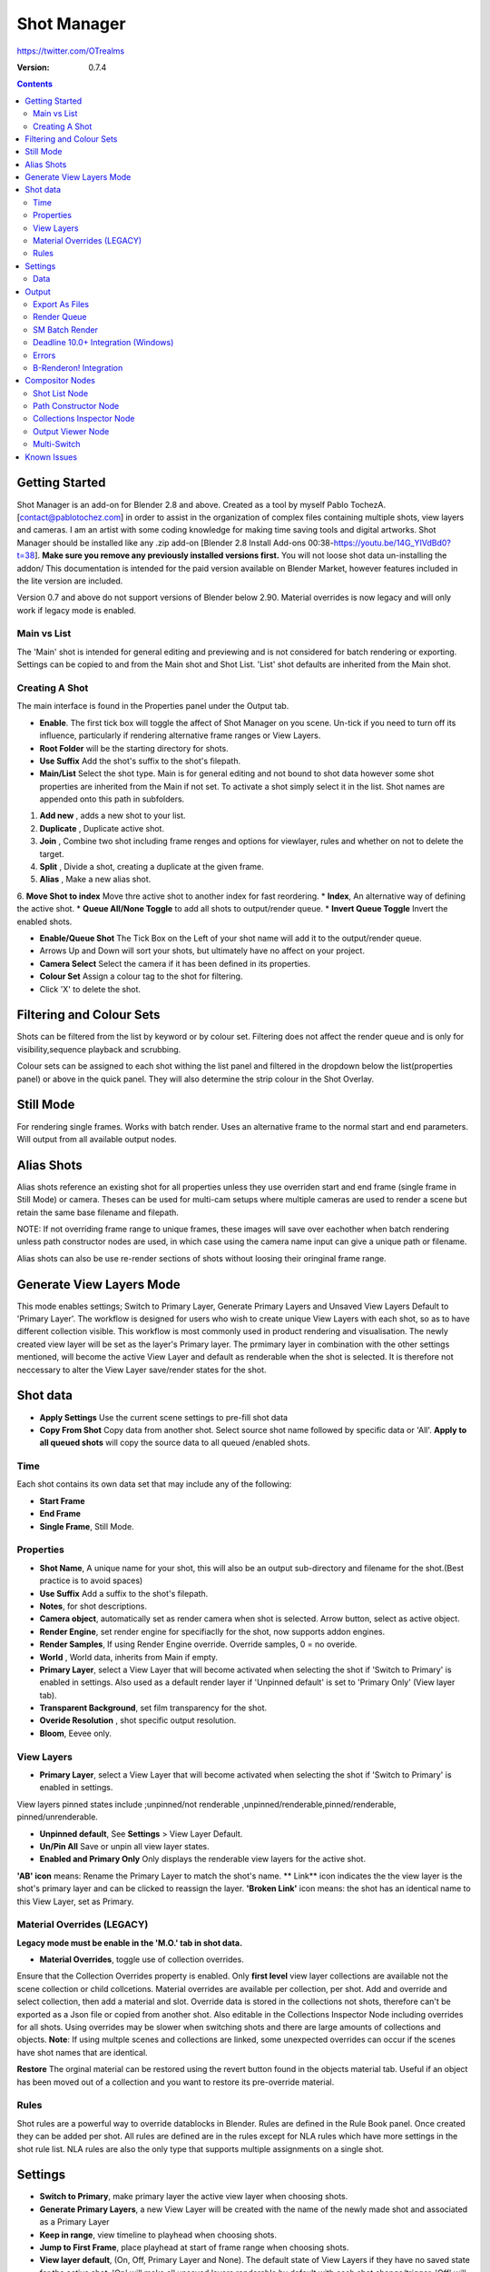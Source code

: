 =============
Shot Manager
=============
https://twitter.com/OTrealms

:Version: 0.7.4

.. contents:: 

Getting Started
---------------
Shot Manager is an add-on for Blender 2.8 and above. Created as a  tool by myself Pablo TochezA. [contact@pablotochez.com]  in order to assist in the organization of complex files containing multiple shots, view layers and cameras. I am an artist with some coding knowledge for making time saving tools and digital artworks.
Shot Manager should be installed like any .zip add-on [Blender 2.8 Install Add-ons 00:38-https://youtu.be/14G_YIVdBd0?t=38]. **Make sure you remove any previously installed versions first.** You will not loose shot data un-installing the addon/
This documentation is intended for the paid version available on Blender Market, however features included in the lite version are included.

Version 0.7 and above do not support versions of Blender below 2.90.
Material overrides is now legacy and will only work if legacy mode is enabled.

Main vs List
============
The 'Main' shot is intended for general editing and previewing and is not considered for batch rendering or exporting. Settings can be copied to and from the Main shot and Shot List. 'List' shot defaults are inherited from the Main shot.

Creating A Shot
===============
.. image:: https://raw.githubusercontent.com/OtherRealms/Shot-Manager-/master/Makeshots.JPG

The main interface is found in the Properties panel under the Output tab.

* **Enable**. The first tick box will toggle the affect of Shot Manager on you scene. Un-tick if you need to turn off its influence, particularly if rendering alternative frame ranges or View Layers.
* **Root Folder** will be the starting directory for shots.
* **Use Suffix** Add the shot's suffix to the shot's filepath.
* **Main/List** Select the shot type. Main is for general editing and not bound to shot data however some shot properties are inherited from the Main if not set. To activate a shot simply select it in the list. Shot names are appended onto this path in subfolders.
1. **Add new** , adds a new shot to your list.
2. **Duplicate** , Duplicate active shot.
3. **Join** , Combine two shot including frame renges and options for viewlayer, rules and whether on not to delete the target.
4. **Split** , Divide a shot, creating a duplicate at the given frame.
5. **Alias** , Make a new alias shot.
6. **Move Shot to index** Move thre active shot to another index for fast reordering.
* **Index**, An alternative way of defining the active shot.
* **Queue All/None Toggle** to add all shots to output/render queue.
* **Invert Queue Toggle** Invert the enabled shots.

* **Enable/Queue Shot** The Tick Box on the Left of your shot name will add it to the output/render queue.
* Arrows Up and Down will sort your shots, but ultimately have no affect on your project.
* **Camera Select** Select the camera if it has been defined in its properties.
* **Colour Set** Assign a colour tag to the shot for filtering. 
* Click 'X' to delete the shot. 

Filtering and Colour Sets
-------------------------
Shots can be filtered from the list by keyword or by colour set. 
Filtering does not affect the render queue and is only for visibility,sequence playback and scrubbing. 

Colour sets can be assigned to each shot withing the list panel and filtered in the dropdown below the list(properties panel) or above in the quick panel. They will also determine the strip colour in the Shot Overlay. 

Still Mode
----------
For rendering single frames. Works with batch render. Uses an alternative frame to the normal start and end parameters. Will output from all available output nodes.

Alias Shots
-----------
.. image:: https://raw.githubusercontent.com/OtherRealms/Shot-Manager-/master/Alias.JPG

Alias shots reference an existing shot for all properties unless they use overriden start and end frame (single frame in Still Mode) or camera. Theses can be used for multi-cam setups where multiple cameras are used to render a scene but retain the same base filename and filepath. 

NOTE: If not overriding frame range to unique frames, these images will save over eachother when batch rendering unless path constructor nodes are used, in which case using the camera name input can give a unique path or filename. 

Alias shots can also be use re-render sections of shots without loosing their oringinal frame range.



Generate View Layers Mode
-------------------------
This mode enables settings; Switch to Primary Layer, Generate Primary Layers and Unsaved View Layers Default to 'Primary Layer'.
The workflow is designed for users who wish to create unique View Layers with each shot, so as to have different collection visible. This workflow is most commonly used in product rendering and visualisation. The newly created view layer will be set as the layer's Primary layer. The prmimary layer in combination with the other settings mentioned, will become the active View Layer and default as renderable when the shot is selected. It is therefore not neccessary to alter the View Layer save/render states for the shot.



Shot data
---------
.. image:: https://raw.githubusercontent.com/OtherRealms/Shot-Manager-/master/ShotProps.JPG

* **Apply Settings** Use the current scene settings to pre-fill shot data
* **Copy From Shot** Copy data from another shot. Select source shot name followed by specific data or 'All'. **Apply to all queued shots** will copy the source data to all queued /enabled shots.

Time
=====

Each shot contains its own data set that may include any of the following:

* **Start Frame**
* **End Frame**
* **Single Frame**, Still Mode.


Properties
==========

* **Shot Name**, A unique name for your shot, this will also be an output sub-directory and filename for the shot.(Best practice is to avoid spaces)
* **Use Suffix** Add a suffix to the shot's filepath.
* **Notes**, for shot descriptions.
* **Camera object**, automatically set as render camera when shot is selected. Arrow button, select as active object.
* **Render Engine**, set render engine for specifiaclly for the shot, now supports addon engines.
* **Render Samples**, If using Render Engine override. Override samples, 0 = no overide.
* **World** , World data, inherits from Main if empty.
* **Primary Layer**, select a View Layer that will become activated when selecting the shot if 'Switch to Primary' is enabled in settings. Also used as a default render layer if 'Unpinned default' is set to 'Primary Only' (View layer tab).
* **Transparent Background**, set film transparency for the shot.
* **Overide Resolution** , shot specific output resolution.
* **Bloom**, Eevee only.


View Layers 
===========
.. image:: https://raw.githubusercontent.com/OtherRealms/Shot-Manager-/master/ViewLayers.JPG

* **Primary Layer**, select a View Layer that will become activated when selecting the shot if 'Switch to Primary' is enabled in settings. 

View layers pinned states include ;unpinned/not renderable
,unpinned/renderable,pinned/renderable, pinned/unrenderable.

* **Unpinned default**, See **Settings** > View Layer Default.
* **Un/Pin All** Save or unpin all view layer states.
* **Enabled and Primary Only** Only displays the renderable view layers for the active shot.
**'AB' icon** means: Rename the Primary Layer to match the shot's name. 
** Link** icon indicates the the view layer is the shot's primary layer and can be clicked to reassign the layer.
**'Broken Link'** icon means: the shot has an identical name to this View Layer, set as Primary.


Material Overrides (LEGACY)
============================
.. image:: https://raw.githubusercontent.com/OtherRealms/Shot-Manager-/master/overrides.JPG

**Legacy mode must be enable in the 'M.O.' tab in shot data.**

* **Material Overrides**, toggle use of collection overrides.

Ensure that the Collection Overrides property is enabled. Only **first level** view layer collections are available not the scene collection or child collcetions.
Material overrides are available per collection, per shot. Add and override and select collection, then add a material and slot. Override data is stored in the collections not shots, therefore can't be exported as a Json file or copied from another shot.
Also editable in the Collections Inspector Node including overrides for all shots.
Using overrides may be slower when switching shots and there are large amounts of collections and objects. **Note**: If using multple scenes and collections are linked, some unexpected overrides can occur if the scenes have shot names that are identical. 

.. image:: https://raw.githubusercontent.com/OtherRealms/Shot-Manager-/master/material_override.JPG

**Restore**
The orginal material can be restored using the revert button found in the objects material tab. Useful if an object has been moved out of a collection and you want to restore its pre-override material. 

Rules 
======
.. image:: https://raw.githubusercontent.com/OtherRealms/Shot-Manager-/master/ShotRules.JPG

Shot rules are a powerful way to override datablocks in Blender.
Rules are defined in the Rule Book panel. Once created they can be added per shot. All rules are defined are in the rules except for NLA rules which have more settings in the shot rule list. NLA rules are also the only type that supports multiple assignments on a single shot.


Settings
---------
.. image:: https://raw.githubusercontent.com/OtherRealms/Shot-Manager-/master/settings.JPG

* **Switch to Primary**, make primary layer the active view layer when choosing shots.
* **Generate Primary Layers**, a new View Layer will be created with the name of the newly made shot and associated as a Primary Layer
* **Keep in range**, view timeline to playhead when choosing shots.
* **Jump to First Frame**, place playhead at start of frame range when choosing shots.
* **View layer default**, (On, Off, Primary Layer and None). The default state of View Layers if they have no saved state for the active shot. 'On' will make all unsaved layers renderable by default with each shot change/trigger. 'Off' will default to un-renderable, choose 'Off' to prevent unsaved view layers from rendering.'Primary Layer' will also switch all unsaved layers to un-renderable, except for the Shot's Primary Layer. 'None' leaves the current states, no influence form the add-on. 
* **Seperator** , a custom seperator to add between filenames and frame suffix, default is '_'
* **Path Type** , Absolute or relative output path creation.

Data
====
.. image:: https://raw.githubusercontent.com/OtherRealms/Shot-Manager-/master/data.JPG

**Export JSON**, Export shot data to json to backup or transfer shots. Does not include collection overrides.
**Include Shot Manager Settings**, include settings from settings panel.

**Import JSON**,Import shot data from a saved json file. Missing linked frame markers will be converted to manual frame ranges.

.. image:: https://raw.githubusercontent.com/OtherRealms/Shot-Manager-/master/Import.JPG

**Ignore existing** to only import shots with names that don't match your scenes existing shots.
**Delete All Shots**, will clear all your saved shots.






Output
------

Export As Files
===============

.. image:: https://raw.githubusercontent.com/OtherRealms/Shot-Manager-/master/Queue.JPG

Only queued shots will be exported. Export formats currently include fbx, obj, abc(Alembic), usd(Universal Scene Description), dae(Collada), .blend as well as .bat(Windows) files for command line rendering, either as separate files or single batch file. Batch export only uses the active scene's queued shots and does not support shots from external Blend files.

.. image:: https://raw.githubusercontent.com/OtherRealms/Shot-Manager-/master/Batch.JPG

Choose output format and setting in the directory window. The settings panel appears on the left in Blender 2.80.

FBX exporter does not use the FBX export/import addon but rather a modified export script.

.. image:: https://raw.githubusercontent.com/OtherRealms/Shot-Manager-/master/embed_shots_a.JPG

Embedded shots can store frame ranges and shot names as animation layers and extracted in other software,ie Unity.

.. image:: https://raw.githubusercontent.com/OtherRealms/Shot-Manager-/master/embed_shots_b.JPG


Render Queue
============
.. image:: https://raw.githubusercontent.com/OtherRealms/Shot-Manager-/master/Render%20Queue.JPG

* **Temp Path** The directory that will store temporary job files for the intergrations/ submitters. Click trash can to clear files recognised by Shot Manager.

* **Add Scene/Add Blend** Either add scene's and their associated shotlists from the open project or another external Blend file via json. Local shots will be automatically linked so any changes will be reflected in the queue. 

.. image:: https://raw.githubusercontent.com/OtherRealms/Shot-Manager-/master/External.JPG

External Scenes can be filtered by listing names to include.

* **Reload External Scenes** External shots must be reloaded to refect any updates to the shotlist and frame ranges. Only already loaded scenes will be included and any shotlist overrides will be reset. 

SM Batch Render
===============

Shots can be rendered using the regular render animations or still operators (ctr+F12/F12). However only the active shot will be rendered. To batch render simply use ctr+shift+F12 or use the 'Render Queued Shots' Button. This will perform a background render thread for each shot sequentially in the render queue. For single machine rendering. TIP: If RAM is an issue, make an empty Scene as the master scene for queueing and rendering. 


Deadline 10.0+ Integration (Windows)
====================================
Thinkbox Deadline is a distributed rendering and management software. Shot Manager provides a custom plug-in for Deadline and submitter within Blender. 

.. image:: https://raw.githubusercontent.com/OtherRealms/Shot-Manager-/master/Deadline.JPG

The Deadline Repository must be installed on a shared location. The Deadline render Client must be installed on all machines.
Simply click **Install Integration** in the Deadline subpanel to install the plugin. This will transfer required files to the repository>custom>plugins folder.


.. image:: https://raw.githubusercontent.com/OtherRealms/Shot-Manager-/master/Deadline_submit.JPG

**Submitting a Shot**
All enabled shots for enabled scenes in the render list will be submitted. Ensure that the **Temp Path** is not empty and set to the desired location. This does not need to be a shared directory. 

* **Queue Name** The folder name for containing job files, using unique names avoids overwriting older submissions.
* **Initial Status** Determines the initial status for jobs. Active will start rendering immediately.
* **Department** Extra info visible in Monitor.
* **Machine Limit** Limit the number of machines dedicated to the submitted jobs.
* **Priotity** Determines the order in which renders will execute. Lower values indicate higher priority in the job list.
* **Chunk Size** The number of frames to render per task. Less means more sharing across render nodes. Use higher values for simulations and larger files with long build times
* **Start Job Delay** Specifies the time, in minutes, a Slave has to start a render job before it times out.
* **Auto Time-Out** Automatically figure out if it has been rendering too long based on some Repository Configuration settings and the render times of previously completed tasks.
* **Force Sequential** Forces a slave to render the tasks of a job in order. If an earlier task is ever requeued, the slave won’t go back to that task until it has finished the remaining tasks in order.
* **Submit Files** Make a copy of the Blend file accessible for all render nodes. The Blend file is therefore not required to be in a shared location however all dependencies such as textures must be accessible and should be given absolute filepaths. Large projects can may require frequent house keeping.


**Choosing Blender Version**
This is configured in Deadline Monitor > Tools > Configure Plugins. You must enable Super User Modes to access these settings.

.. image:: https://raw.githubusercontent.com/OtherRealms/Shot-Manager-/master/plugin_deadline.JPG

Errors
==============
* **'Error encountered when loading the configured Client Certificate'** This is a certificate issue with your install of Deadline, please see: https://forums.thinkboxsoftware.com/t/basic-setup-issue/24229/9
 When installing the Deadline repository it is simplest to leave 'use SSL' unticked, and set 'full read/write access' in the install wizard.
.. image:: https://raw.githubusercontent.com/OtherRealms/Shot-Manager-/master/Deadline_access.JPG
.. image:: https://raw.githubusercontent.com/OtherRealms/Shot-Manager-/master/Deadline_cert.JPG


B-Renderon! Integration
=======================
Launch B-Renderon with shots loaded as seperate blend files. Requires B-renderon v2.2 or above. The executable path for B-renderon must first be entered in Blender Preferences -> add-ons -> Shot Manager settings   
**Force Cycles Device** to ensure the correct CPU/GPU configuration is applied to renders, assuming the submission maching is or is identical to the render machine.


Compositor Nodes
----------------

Shot List Node
==============
**IMPORTANT!** for compositor nodes to have any effect, compositor 'Use Nodes' must be enabled. Node groups containing Shot Manager nodes are currently unsupported.

.. image:: https://raw.githubusercontent.com/OtherRealms/Shot-Manager-/master/ShotlistNode.JPG

The Shot List node is central to the Shot Manager nodes and is required for Constructor nodes and Multi-Switches. **A maximum of one shot list node should exist.**

**Path:** The displayed path is the projects output directory. The target folder and filenames are automatically named after the active shot. File paths are converted to absolute paths. If the Constructor nodes aren't connected to the Path Format socket, the path consists of; Root directory + shot name(folder)+ shot name + '_'(filename). However the scene render path in Blender's output settings will vary when 'Separate Layers' is active. 

**Multi-Switch** will create a new node group dynamically linked to active shots.
**Primary-Switch** will create a new Render Layer node which automatically switches the input View Layer to the active Shot's Primary Layer, else mute.
**Refresh**, non-essential node update. Although shot Manager nodes are updated upon shot change, setting or property changes, changes outside of Shot Manager won't be reflected immediately. For example adding new light passes to a View Layer. Shot Manager will update before any rendering. 

**Sync Output Paths**. Only Available if Separate Layers is disabled. Output nodes created by the user are updated so their base path matches the output path set by the Shot List node and the active shot.

**Shot List and saved states**. Here you can select and queue shots for bath export. Each shot displays the saved states for View Layers. These states can be toggled (renderable/non-renderable), removed or added. 

.. image:: https://raw.githubusercontent.com/OtherRealms/Shot-Manager-/master/remap.JPG


**Path Format**. String input socket for path 'Constuctor' nodes.

.. image:: https://raw.githubusercontent.com/OtherRealms/Shot-Manager-/master/ShotlistNode2.JPG

**Separate View Layers**
Automatically generate noes to output view layers for external compositing. NOTE: nodes are generated upon any update made within the add-on, therefore generated nodes should not be directly edited. Output files will be named according to the layer name.  **You May want to delete the Composite node** when seperating layers.

**Separate Passes**
Optionally separate view layer light passes.
**Shot Name in Prefix (non-EXR MultiLayer)**
if using Seperarate View Layers, the option to add the shot names into the output file pre-fix is available.

**Preview** Make the output group an 8bit png for preview renders.

**Exclude/Include** passes from being output, not case sensitive. Pass names should be seperated by commas.

**EXR MultiLayer output**

.. image:: https://raw.githubusercontent.com/OtherRealms/Shot-Manager-/master/EXR_layers.JPG 

When using "Separate Passes", Output Groups add and define output file names. Filter Render Passes using exclusion keywords separated by commas, no spaces, not case-senisitve. Including filename options 'Shot Name' and 'View Layer' name will be added to the given filename.  

Path Constructor Node
=====================

.. image:: https://raw.githubusercontent.com/OtherRealms/Shot-Manager-/master/Path%20Contructor.JPG

Use Path Contructor Nodes to create you own render path format, followed by the shot name. Connect to the Shot List 'Path Format' socket. Options; 

* Root Folder, the same folder set in the main panel. Must only be used as the first linked node.
* .Blend File, add the Blender filename to the path. Useful for iterations.
* Scene, scene name
* Shot Name
* Camera, render camera name
* Custom, enter a custom name.(Best practice is to avoid spaces)
* Output Node, uses the custom name of the output node, useful for exporting EXR's without overiding the default output/composite (which will use the custom 'main output text'), or to avoid duplicate filenames when using multiple output nodes.


Collections Inspector Node
==========================
.. image:: https://raw.githubusercontent.com/OtherRealms/Shot-Manager-/master/Collections.JPG

An alternative interface for overseeing and modifying collection states per View Layer. This aims to bring back the kind of oversight possible in Blender 2.7 where layer visibility, holdout and indirect states were layed out in view layer settings. It can also be used to keep track of very complex scenes with many nested collections. Setting the View Layer to 'Active View' will use the currently active view layer. Changing the view layer in the drop down menu will not change your currently active view layer. This can be quicker in large scenes to avoid loading objects.

Output Viewer Node
==================
.. image:: https://raw.githubusercontent.com/OtherRealms/Shot-Manager-/master/Output_Viewer.JPG
Use to count matching output files in all output paths. If a folder or file is detected you may click the folder icon to open the directory in your OS explorer or click the image icon to load it in an open Blender Image Editor. Files are counted after rendering or when the refresh button is clicked.

Multi-Switch
============
.. image:: https://raw.githubusercontent.com/OtherRealms/Shot-Manager-/master/MultiSwitch.JPG
The Multi-Switch is a handy node group that generates inputs per shot. The active input is connected internally depending on the active shot. This allows the user to have multiple node graphs pointing to the Composite Node and only render the relevant one to the active shot. **Do not modify this node's name, group name or internal nodes. Requires a Shotlist Node** 


Known Issues
------------
**Pandora Submitter**. 'Cannot read json file' error may occur, has no impact on the render.

**Missing file explorer options** . This can occur when going between versions of Blender. SOLUTION- Restart Blender , disable 'Load UI' first when opening. 

.. image:: https://raw.githubusercontent.com/OtherRealms/Shot-Manager-/master/Load%20ui.JPG 




